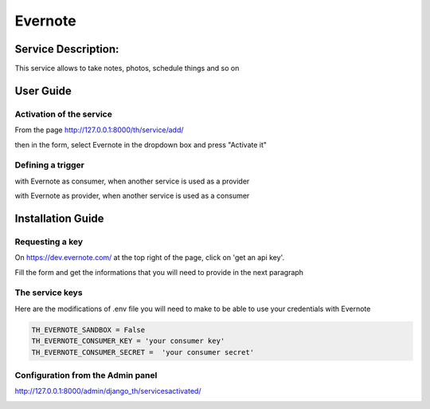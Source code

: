 Evernote
========

Service Description:
--------------------

This service allows to take notes, photos, schedule things and so on

User Guide
----------

Activation of the service
~~~~~~~~~~~~~~~~~~~~~~~~~

From the page http://127.0.0.1:8000/th/service/add/

.. image:: https://raw.githubusercontent.com/foxmask/django-th/master/docs/installation_guide/public_service_wallabag_add.png
   :alt: My Activated Services

then in the form, select Evernote in the dropdown box and press "Activate it"

Defining a trigger
~~~~~~~~~~~~~~~~~~

with Evernote as consumer, when another service is used as a provider

.. image:: https://raw.githubusercontent.com/foxmask/django-th/master/docs/installation_guide/evernote_consumer_step3.png
    :alt: evernote step 3

.. image:: https://raw.githubusercontent.com/foxmask/django-th/master/docs/installation_guide/evernote_consumer_step4.png
    :alt: evernote step 4

with Evernote as provider, when another service is used as a consumer

.. image:: https://raw.githubusercontent.com/foxmask/django-th/master/docs/installation_guide/evernote_provider_step1.png
    :alt: evernote step 1

.. image:: https://raw.githubusercontent.com/foxmask/django-th/master/docs/installation_guide/evernote_provider_step2.png
    :alt: evernote step 2

Installation Guide
------------------

Requesting a key
~~~~~~~~~~~~~~~~

On https://dev.evernote.com/ at the top right of the page, click on 'get an api key'.

Fill the form and get the informations that you will need to provide in the next paragraph


The service keys
~~~~~~~~~~~~~~~~

Here are the modifications of .env file you will need to make to be able to use your credentials with Evernote

.. code-block:: python

    TH_EVERNOTE_SANDBOX = False
    TH_EVERNOTE_CONSUMER_KEY = 'your consumer key'
    TH_EVERNOTE_CONSUMER_SECRET =  'your consumer secret'


Configuration from the Admin panel
~~~~~~~~~~~~~~~~~~~~~~~~~~~~~~~~~~

http://127.0.0.1:8000/admin/django_th/servicesactivated/

.. image:: https://raw.githubusercontent.com/foxmask/django-th/master/docs/installation_guide/service_evernote.png
    :target: https://evernote.com/
    :alt: Evernote
